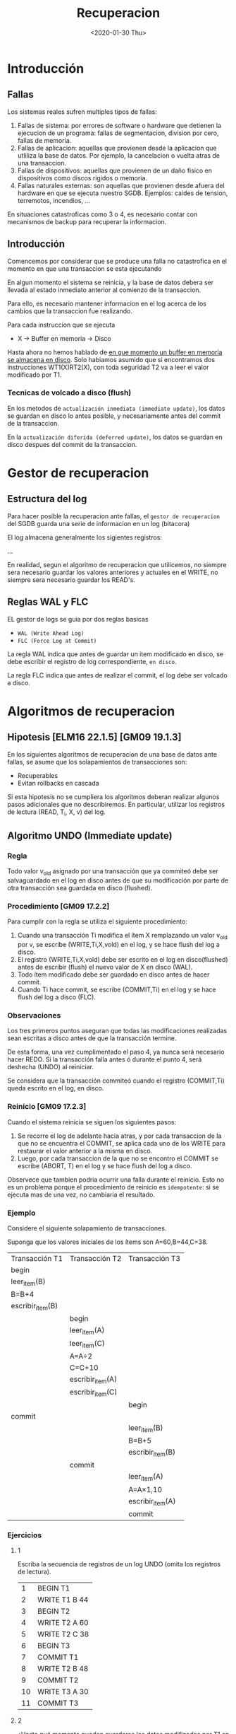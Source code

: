#+title:Recuperacion
#+date: <2020-01-30 Thu>

* Introducción

** Fallas

   Los sistemas reales sufren multiples tipos de fallas:
   1. Fallas de sistema: por errores de software o hardware que detienen la
      ejecucion de un programa: fallas de segmentacion, division por cero, fallas
      de memoria.
   2. Fallas de aplicacion: aquellas que provienen desde la aplicacion que utliliza
      la base de datos. Por ejemplo, la cancelacion o vuelta atras de una
      transaccion.
   3. Fallas de dispositivos: aquellas que provienen de un daño fisico en
      dispositivos como discos rigidos o memoria.
   4. Fallas naturales externas: son aquellas que provienen desde afuera del
      hardware en que se ejecuta nuestro SGDB. Ejemplos: caides de tension,
      terremotos, incendios, ...

   En situaciones catastroficas como 3 o 4, es necesario contar con mecanismos
   de backup para recuperar la informacion.

** Introducción

   Comencemos por considerar que se produce una falla no catastrofica en el
   momento en que una transaccion se esta ejecutando

   En algun momento el sistema se reinicia, y la base de datos debera ser
   llevada al estado inmediato anterior al comienzo de la transaccion.

   Para ello, es necesario mantener informacion en el log acerca de los cambios
   que la transaccion fue realizando.

   Para cada instruccion que se ejecuta
   - X \rightarrow Buffer en memoria \rightarrow Disco

   Hasta ahora no hemos hablado de _en que momento un buffer en memoria se
   almacena en disco_. Solo habiamos asumido que si encontramos dos
   instrucciones WT1(X)RT2(X), con toda seguridad T2 va a leer el valor
   modificado por T1.

*** Tecnicas de volcado a disco (flush)

    En los metodos de ~actualización inmediata (immediate update)~, los datos se
    guardan en disco lo antes posible, y necesariamente antes del commit de la
    transaccion.

    En la ~actualización diferida (deferred update)~, los datos se guardan en disco
    despues del commit de la transaccion.

* Gestor de recuperacion

** Estructura del log

   Para hacer posible la recuperacion ante fallas, el ~gestor de recuperacion~ del
   SGDB guarda una serie de informacion en un log (bitacora)

   El log almacena generalmente los sigientes registros:

   ...

   En realidad, segun el algoritmo de recuperacion que utilicemos, no siempre sera
   necesario guardar los valores anteriores y actuales en el WRITE,  no siempre
   sera necesario guardar los READ's.

** Reglas WAL y FLC

   EL gestor de logs se guia por dos reglas basicas
   - ~WAL (Write Ahead Log)~
   - ~FLC (Force Log at Commit)~

   La regla WAL indica que antes de guardar un item modificado en disco, se debe
   escribir el registro de log correspondiente, ~en disco~.

   La regla FLC indica que antes de realizar el commit, el log debe ser volcado a
   disco.

* Algoritmos de recuperacion

** Hipotesis [ELM16 22.1.5] [GM09 19.1.3]

   En los siguientes algoritmos de recuperacion de una base de datos ante fallas,
   se asume que los solapamientos de transacciones son:
   - Recuperables
   - Evitan rollbacks en cascada

   Si esta hipotesis no se cumpliera los algoritmos deberan realizar algunos pasos
   adicionales que no describiremos. En particular, utilizar los registros de
   lectura (READ, T_i, X, v) del log.

** Algoritmo UNDO (Immediate update)
*** Regla
    Todo valor v_{old} asignado por una transacción que ya commiteó debe ser
    salvaguardado en el log en disco antes de que su modificación por parte de
    otra transacción sea guardada en disco (flushed).

*** Procedimiento [GM09 17.2.2]

    Para cumplir con la regla se utiliza el siguiente procedimiento:
    1. Cuando una transacción Ti modifica el ítem X remplazando un valor v_{old}
       por v, se escribe (WRITE,Ti,X,vold) en el log, y se hace flush del log a
       disco.
    2. El registro (WRITE,Ti,X,vold) debe ser escrito en el log en
       disco(flushed) antes de escribir (flush) el nuevo valor de X en disco
       (WAL).
    3. Todo ítem modificado debe ser guardado en disco antes de hacer commit.
    4. Cuando Ti hace commit, se escribe (COMMIT,Ti) en el log y se hace flush
       del log a disco (FLC).

*** Observaciones

    Los tres primeros puntos aseguran que todas las modificaciones realizadas
    sean escritas a disco antes de que la transacción termine.

    De esta forma, una vez cumplimentado el paso 4, ya nunca será necesario
    hacer REDO. Si la transacción falla antes ó durante el punto 4, será
    deshecha (UNDO) al reiniciar.

    Se considera que la transacción commiteó cuando el registro (COMMIT,Ti)
    queda escrito en el log, en disco.

*** Reinicio [GM09 17.2.3]

    Cuando el sistema reinicia se siguen los siguientes pasos:
    1. Se recorre el log de adelante hacia atras, y por cada transaccion de la
       que no se encuentra el COMMIT, se aplica cada uno de los WRITE para
       restaurar el valor anterior a la misma en disco.
    2. Luego, por cada transaccion de la que no se encontro el COMMIT se escribe
       (ABORT, T) en el log y se hace flush del log a disco.

    Observece que tambien podria ocurrir una falla durante el reinicio. Esto no
    es un problema porque el procedimiento de reinicio es ~idempotente~: si se
    ejecuta mas de una vez, no cambiaria el resultado.

*** Ejemplo

    Considere el siguiente solapamiento de transacciones.

    Suponga que los valores iniciales de los ítems son A=60,B=44,C=38.

    | Transacción T1   | Transacción T2   | Transacción T3   |
    | begin            |                  |                  |
    | leer_item(B)     |                  |                  |
    | B=B+4            |                  |                  |
    | escribir_item(B) |                  |                  |
    |                  | begin            |                  |
    |                  | leer_item(A)     |                  |
    |                  | leer_item(C)     |                  |
    |                  | A=A÷2            |                  |
    |                  | C=C+10           |                  |
    |                  | escribir_item(A) |                  |
    |                  | escribir_item(C) |                  |
    |                  |                  | begin            |
    | commit           |                  |                  |
    |                  |                  | leer_item(B)     |
    |                  |                  | B=B+5            |
    |                  |                  | escribir_item(B) |
    |                  | commit           |                  |
    |                  |                  | leer_item(A)     |
    |                  |                  | A=A×1,10         |
    |                  |                  | escribir_item(A) |
    |                  |                  | commit           |

*** Ejercicios

**** 1
     Escriba la secuencia de registros de un log UNDO (omita los registros de
     lectura).

     |  1 | BEGIN T1      |
     |  2 | WRITE T1 B 44 |
     |  3 | BEGIN T2      |
     |  4 | WRITE T2 A 60 |
     |  5 | WRITE T2 C 38 |
     |  6 | BEGIN T3      |
     |  7 | COMMIT T1     |
     |  8 | WRITE T2 B 48 |
     |  9 | COMMIT T2     |
     | 10 | WRITE T3 A 30 |
     | 11 | COMMIT T3     |

**** 2
     ¿Hasta qué momento pueden guardarse los datos modificados por T1 en disco?

     #+BEGIN_SRC
Todo ítem modificado debe ser guardado en disco antes de hacer commit.
     #+END_SRC

     T1 sólo modifica B. B debe ser guardado en disco antes del commit de T1, es
     decir, antes de escribir (COMMIT,T1) en el log en disco.

**** 3

     ¿Cómo reacciona el sistema ante una falla inmediatamente después del commit de
     T1?

     | WRITE T2 C 38 |
     | WRITE T2 A 60 |
     | ABORT T2      |
     | ABORT T3      |

     Cuando el sistema reinicie, será necesario deshacer (UNDO) T2 y T3,que quedarán
     abortadas. Para ello se deberá escribir 38 en el ítem C y 60 en el ítem A en
     disco. Luego se escribe en el log (ABORT,T2) y (ABORT,T3) y se hace flush del
     log a disco.

** Algoritmo REDO (Deferred update)
*** Regla
    Antes de realizar el commit, todo nuevo valor v asignado por la transaccion debe
    ser salvaguardado en el log, en disco.


    ¿Ésto me obliga a guardar el ítem modificado en disco antes de commitear la
    transacción que lo modificó?

    No, sólo el registro de log! De hecho, en el algoritmo REDO el ítem es
    actualizado en disco luego de commitear la transacción.
*** Procedimiento
    1. Cuando una transaccion T_{i} modifica el item X remplazando un valor v_{old}
       por v, se escribe (WRITE, T_{i}, X, v) en el log.
    2. Cuando T_{i} hace commit, se escribe (COMMIT, T_{i}) en el log y se hace
       flush del log a disco (FLC). Recien entonces se escribe el nuevo valor en
       disco.

    Si la transaccion falla antes del commit, no sera necesario deshacer nada (al
    reiniciar se abortaran las transacciones no commiteadas). Si en cambio falla
    despues de haber escrito el COMMIT en disco, la transaccion sera rehecha al
    iniciar.

    #+BEGIN_SRC
Nuevamente, se considera que la transaccion commiteo cuando el registro (COMMIT,
T_{i}) queda escrito en el log, en disco.
    #+END_SRC

*** Observaciones
    En el algoritmo REDO, una transaccion puede committear sin haber guardado en
    disco todos sus items modificados.

    Ante una falla previa posterior al commit, entonces, sera necesario reescribir
    (REDO) todos los valores que la transaccion habia asignado a los items.

    Esto implicaria recorrer todo el log de atras para adelante aplicando cada uno
    de los WRITE.

    Dado el alto costo de la operacion, el algoritmo REDO va acompañado de ~puntos
    de control (checkpoints)~ en el archivo de log, que evita tener que reejecutar
    todo desde el inicio del archivo.
*** Reinicio
    1. Se analiza cuales son las transacciones de las que esta registrado el COMMIT.
    2. Se recorre el log de atrás hacia adelante volviendo a aplicar cada uno de los
       WRITE de las transacciones que commitearon, para asegurar que quede
       actualizado el valor de cada item.
    3. Luego, por cada transaccion de la que no se encontro el COMMIT se escribe
       (ABORT, T) en el log y se hace flush del log a disco.
*** Ejemplo

    Considere el siguiente solapamiento de transacciones.

    Suponga que los valores iniciales de los ítems son A=60, B=44, C=38.

    | Transacción T1   | Transacción T2   | Transacción T3   |
    | begin            |                  |                  |
    | leer_item(B)     |                  |                  |
    | B=B+4            |                  |                  |
    | escribir_item(B) |                  |                  |
    |                  | begin            |                  |
    |                  | leer_item(A)     |                  |
    |                  | leer_item(C)     |                  |
    |                  | A=A÷2            |                  |
    |                  | C=C+10           |                  |
    |                  | escribir_item(A) |                  |
    |                  | escribir_item(C) |                  |
    |                  |                  | begin            |
    | commit           |                  |                  |
    |                  |                  | leer_item(B)     |
    |                  |                  | B=B+5            |
    |                  |                  | escribir_item(B) |
    |                  | commit           |                  |
    |                  |                  | leer_item(A)     |
    |                  |                  | A=A×1,10         |
    |                  |                  | escribir_item(A) |
    |                  |                  | commit           |
*** Ejercicios
**** 1
     Escriba la secuencia de registros de un log REDO para el mismo ejercicio
     considerado anteriormente (omita los registros de lectura).

     |  1 | BEGIN T1      |
     |  2 | WRITE T1 B 48 |
     |  3 | BEGIN T2      |
     |  4 | WRITE T2 A 30 |
     |  5 | WRITE T2 C 48 |
     |  6 | BEGIN T3      |
     |  7 | COMMIT T1     |
     |  8 | WRITE T3 B 53 |
     |  9 | COMMIT T2     |
     | 10 | WRITE T3 A 33 |
     | 11 | COMMIT T3     |

**** 2
     ¿Cómo reacciona el sistema ante una falla después del commit de T1?

     Solo committeo T1, por lo que solo se rehace T1 en disco.

     WRITE T1 B 48

     Las demas transacciones se abortan y se lo refleja en el log

     ABORT T2
     ABORT T3

     Flush del log a disco.

** Algoritmo UNDO/REDO [GM09 17.4.1]
   Es necesario cumplir con abmas reglas a la vez
*** Procedimiento
    1. Cuando una transaccion Ti modifica el item X remplazando un valor v_{old} por
       v, se escribe (WRITE Ti X v_{old} v) en el log.
    2. El registro (WRITE Ti X v_{old} v) debe ser escrito en el log en disco
       (flushed) antes de escribir (flush) el nuevo valor de X en disco.
    3. Cuando Ti hace commit, se escribe (COMMIT Ti) en el log y se hace flush del
       log a disco.
    4. Los items modificados pueden ser guardados en disco antes o despues de hacer
       commit.

*** Reinicio [GM09 17.4.2]
    1. Se recorre el log de adelante hacia atras, y por cada transaccion de la que
       no se encuentra COMMIT se aplica cada uno de los WRITE para restaurar el
       _valor anterior_ a la misma en disco.
    2. Luego se recorre de atras hacia adelante volviendo a aplicar cada uno de los
       WRITE de las transacciones que committearon, para asegurar que quede asignado
       el _nuevo valor_ de cada item.
    3. Finalmente, por cada transaccion de la que no se encontro el COMMIT se
       escribe (ABORT T) en el log y se hace flush del log a disco.

*** Ejercicios
**** 1
     Para la siguiente secuencia de registros de log, indique qué items
     deben/pueden haber cambiado su valor en disco. Luego aplique el algoritmo
     de recuperación UNDO/REDO e indique cómo queda el archivo de log.

     | 1 | (BEGIN, T1)            |
     | 2 | (WRITE, T1, A, 10, 15) |
     | 3 | (BEGIN, T2)            |
     | 4 | (WRITE, T2, B, 30, 25) |
     | 5 | (WRITE, T1, C, 35, 32) |
     | 6 | (WRITE, T2, D, 14, 12) |
     | 7 | (COMMIT, T2)           |

     Los items A,B,C,D pueden haber cambiado sus valores en disco pero no
     necesariamente

     | UNDO  | (WRITE, T1, C, 32, 35) |
     |       | (WRITE, T1, A, 15, 10) |
     |-------+------------------------|
     | REDO  | (WRITE, T2, B, 30, 25) |
     |       | (WRITE, T2, D, 14, 12) |
     |-------+------------------------|
     | ABORT | (ABORT T1)             |

     Flush

* Puntos de control

  Cuando reiniciamos el sistema no sabemos hasta donde tenemos que retroceder en
  el archivo de log. Aunque muchas transacciones antiguas ya commiteadas
  seguramente tendran sus datos guardados ya en disco.

  Para evitar este retroceso hasta el inicio del sistema y el crecimiento
  ilimitado de los archivos de log, se utilizan ~puntos de control (checkpoints)~

  Un punto de control es un registro especial en el archivo de log que indica que
  todos los items modificados hasta este punto han sido almacenados en disco.

  La presencia de un checkpoint en el log implica que todas las transacciones cuyo
  registro de commit aparece con anterioridad tienen todos sus items guardados en
  forma persistente, y por lo tanto ya no deberan ser deshechas ni rehechas.

** Checkpoints activos e inactivos

   Los ~checkpoints inactivos~ tienen un unico tipo de registro: ~CKPT~

   La creacion de un checkpoint inactivo en el log implica la suspension momentanea
   de todas las transaccion para hacer el volcado de todos los buffers en memoria
   al disco.

   Para aminorar la perdida de tiempo de ejecucion en el volcado a disco puede
   utilizarse una tecnica conocida como ~checkpointing activo~, que utiliza dos
   tipos de registros: ~(BEGIN CKPT t_{act})~ y ~(END CKPT)~, en donde t_{act} es
   un listado de todas las transacciones que se encuentran activas (es decir, que
   no hicieron commit). El procedimiento varia segun cada algoritmo de
   recuperacion.

** Algoritmo UNDO
*** Checkpoint Inactivo [GM09 17.2.4]
    Procedimiento:
    1. Dejar de aceptar nuevas transacciones
    2. Esperar a que todas las transacciones hagan su commit (es decir, escriban su
       registro de COMMIT en el log y lo vuelquen a disco).
    3. Escribir (CKPT) en el log y volcarlo a disco.

    Si el sistema cae justo después de escribir (CKPT) en el log, ¿es posible que
    alguno de los ítems modificados por alguna transacción no hayan sido guardados a
    disco?
    - No, porque en el algoritmo UNDO la presencia del registro de COMMIT en el log
      implica que todos los ítems fueron ya salvaguardados en disco.

    Durante la recuperación, sólo debemos deshacer las transacciones que no hayan
    hecho commit, hasta el momento en que encontremos un registro de tipo (CKPT). De
    hecho, todo el archivo de log anterior al checkpoint podía ser eliminado.

*** Checkpoint Activo [GM09 17.2.5]
    Procedimiento:
    1. Escribir un registro (BEGIN CKPT, t_{act}) con el listado de todas las
       transacciones activas hasta el momento.
    2. Esperar a que todas esas transacciones activas hagan su commit (sin deja por
       eso de recibir nuevas transacciones)
    3. Escribir (END CKPT) en el log y volcarlo a disco.

    En la recuperación, al hacer el rollback se dan dos situaciones:
    - Que encontremos primero un registro (END CKPT). En ese caso, solo debemos
      retroceder hasta el (BEGIN CKPT) durante el rollback, porque ninguna
      transaccion incompleta puede haber comenzado antes.
    - Que encontremos primero un registro (BEGIN CKPT). Esto implica que el sistema
      cayó sin asegurar los commits del listado de transacciones. Deberemos volver
      hacia atras, pero solo hasta el inicio de la transaccion más antigua del
      listado.

**** Ejemplo

     Considere la siguiente secuencia de registros de un log UNDO con checkpointing
     activo. El sistema falla después de loguear el último de ellos en disco.

     | 01 | (BEGIN, T_{1})             |
     | 02 | (WRITE, T_{1}, X, 50)      |
     | 03 | (BEGIN, T_{2})             |
     | 04 | (WRITE, T_{1}, Y, 15)      |
     | 05 | (WRITE, T_{2}, X, 8)       |
     | 06 | (BEGIN, T_{3})             |
     | 07 | (WRITE, T_{3}, Z, 3)       |
     | 08 | (COMMIT, T_{1})            |
     | 09 | (BEGIN CKPT, T_{2}, T_{3}) |
     | 10 | (WRITE, T_{2}, X, 7)       |
     | 11 | (WRITE, T_{3}, Y, 4)       |

     1. Hasta que linea sera necesario volver atras?
        1. Hasta la linea 03
     2. Indique como sera el procedimiento de recuperacion.
        - En disco, escrbir:
          | (WRITE, T_{3}, Y, 4) |
          | (WRITE, T_{2}, X, 7) |
          | (WRITE, T_{3}, Z, 3) |
          | (WRITE, T_{2}, X, 8) |
        - En el log, escrbir:
          | (ABORT, T2) |
          | (ABORT, T3) |
          y flushear.

** Algoritmo REDO
*** Checkpoint Activo [GM09 17.3.3 17.3.4]
    Procedimiento:
    1. Escribir un registro (BEGIN CKPT, t_{act}) con el listado de todas las
       transacciones activas hasta el momento y volcar el log a disco.
    2. Hacer el volcado a disco de todos los items que hayan sido modificados por
       transacciones que ya commitearon.
    3. Escribir (END CKPT) en el log y volcarlo a disco.

    Recuperacion:
    - Que encontremos primero un registro (END CKPT). En ese caso, deberemos
      retroceder hasta el (BEGIN T_{x}) mas antiguo del listado que figure en el
      (BEGIN CKPT) para rehacer todas las transacciones que
      commitearon. Escribir (ABORT T_{y}) para aquellas que no hayan commiteado.
    - Que encontremos primero un registro (BEGIN CKPT). Si el checkpoint llego
      solo hasta este punto no nos sirve, y entonces deberemos ir a buscar un
      checkpoint anterior en el log.

**** Ejemplo
     Considere la siguiente secuencia de registros de un log REDO con
     checkpointing activo. El sistema falla después de loguear el último de
     ellos en disco.

     | 01 | (BEGIN, T1)        |
     | 02 | (WRITE, T1, A, 10) |
     | 03 | (BEGIN, T2)        |
     | 04 | (WRITE, T2, B, 5)  |
     | 05 | (WRITE, T1, C, 7)  |
     | 06 | (BEGIN, T3)        |
     | 07 | (WRITE, T3, D, 8)  |
     | 08 | (COMMIT, T1)       |
     | 09 | (BEGIN CKPT, ....) |
     | 10 | (BEGIN, T4)        |
     | 11 | (WRITE, T2, E, 5)  |
     | 12 | (COMMIT, T2)       |
     | 13 | (WRITE, T3, F, 7)  |
     | 14 | (WRITE, T4, G, 15) |
     | 15 | (END CKPT)         |
     | 16 | (COMMIT, T3)       |
     | 17 | (BEGIN, T5)        |
     | 18 | (WRITE, T5, H, 20) |
     | 19 | (BEGIN CKPT, ....) |
     | 20 | (COMMIT, T5)       |

     1. Complete los listados de transacciones en los (BEGIN CKPT)
       | (BEGIN, T1)          |
       | (WRITE, T1, A, 10)   |
       | (BEGIN, T2)          |
       | (WRITE, T2, B, 5)    |
       | (WRITE, T1, C, 7)    |
       | (BEGIN, T3)          |
       | (WRITE, T3, D, 8)    |
       | (COMMIT, T1)         |
       | (BEGIN CKPT, T2, T3) |
       | (BEGIN, T4)          |
       | (WRITE, T2, E, 5)    |
       | (COMMIT, T2)         |
       | (WRITE, T3, F, 7)    |
       | (WRITE, T4, G, 15)   |
       | (END CKPT)           |
       | (COMMIT, T3)         |
       | (BEGIN, T5)          |
       | (WRITE, T5, H, 20)   |
       | (BEGIN CKPT, T4, T5) |
       | (COMMIT, T5)         |
     2. Hasta que linea sera necesario volver atras?
        1. Hasta la linea 03 que es donde empieza T2.
     3. Indique como sera el procedimiento de recuperacion
        1. Rehacer en disco todas las transacciones que ya commitearon
           | (WRITE, T2, B, 5)  |
           | (WRITE, T3, D, 8)  |
           | (WRITE, T2, E, 5)  |
           | (WRITE, T3, F, 7)  |
           | (WRITE, T5, H, 20) |
        2. Abortar en el log las que no y flushear.
           | ABORT T4 |

** Algoritmo UNDO/REDO
*** Checkpoint Activo [GM09 17.4.3]
Procedimiento:
1. Escribir un registro (BEGIN CKPT, t_{act}) con el listado de todas las
   transacciones activas hasta el momento y volcar el log a disco.
2. Hacer el volcado a disco de todos los items que hayan sido modificados antes
   del (BEGIN CKPT).
3. Escribir (END CKPT) en el log y volcarlo a disco.

En la recuperacion es posible que debamos retroceder hasta el inicio de la
transaccion mas antigua en el listado de transacciones, para deshacerla en caso
que no haya commiteado.

**** Ejemplo
Considere la siguiente secuencia de registros de un log UNDO/REDO con
checkpointing activo.

| 01 | (BEGIN, T1)            |
| 02 | (WRITE, T1, A, 60, 61) |
| 03 | (COMMIT, T1)           |
| 04 | (BEGIN, T2)            |
| 05 | (WRITE, T2, A, 61, 62) |
| 06 | (BEGIN, T3)            |
| 07 | (WRITE, T3, B, 20, 21) |
| 08 | (WRITE, T2, C, 30, 31) |
| 09 | (BEGIN, T4)            |
| 10 | (WRITE, T3, D, 40, 41) |
| 11 | (WRITE, T4, F, 70, 71) |
| 12 | (COMMIT, T3)           |
| 13 | (WRITE, T2, E, 50, 51) |
| 14 | (COMMIT, T2)           |
| 15 | (WRITE, T4, B, 21, 22) |
| 16 | (COMMIT, T4)           |

1. Suponga que se agrega un registro (BEGIN CKPT, T1) justo después de la
   línea 02. ¿En qué posición del listado podría escribirse el registro (END
   CKPT)?
   1. El registro (END CKPT) podría escribirse en cualquier posición después del
      (BEGIN CKPT, T1), siempre que ya se hayan guardado a disco todos los ítems
      modificados con anterioridad al (BEGIN CKPT).
2. Con ese checkpoint iniciado, hasta donde deberemos retroceder si se reinicia
   el sistema despues de escribir en el log la linea (WRITE, T2, A, 61, 62)?
   Describa el procedimiento de reinicio.
   1. Deberemos retroceder hasta el (BEGIN, T1). Hay que hacer el UNDO de la
      transacción T2 y el REDO de la transacción T1. Debemos entonces
      asignar A = 61 en el disco. Luego debemos escribir (ABORT, T2) en el log y
      volcarlo a disco.

** Checkpointing activo
En el algoritmo UNDO, escribimos el (END CKPT) cuando todas las transacciones
del listado de transacciones activas hayan hecho commit.

Para el algoritmo REDO, escribimos (END CKPT) cuando todos los ítems modificados
por transacciones que ya habían commiteado al momento del (BEGIN CKPT) hayan
sido salvaguardadas en disco.

En el UNDO/REDO escribimos (END CKPT) cuando todos los ítems modificados antes
del (BEGIN CKPT) hayan sido guardados en disco.

* Bibliografía

- [GM09] Database Systems, The Complete Book, 2nd Edition.H. García-Molina,
  J. Ullman, J. Widom, 2009.Capítulo 17. Nuestro desarrollo de esta clase, y en
  particular del uso de checkpoints, está basado en este libro.
- [ELM16] Fundamentals of Database Systems, 7th Edition.R. Elmasri, S. Navathe,
  2016. Capítulo 22.
- [CONN15] Database Systems, a Practical Approach to Design,Implementation and
  Management, 6th Edition.T. Connolly, C. Begg, 2015. Capítulo 22 (Sección
  3) Cubre muy brevemente el tema.
 
